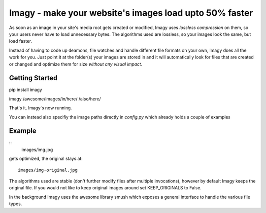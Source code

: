 Imagy - make your website's images load upto 50% faster
===============

As soon as an image in your site's media root gets created or modified, Imagy uses *lossless compression* on them, so your users never have to load unnecessary bytes. The algorithms used are lossless, so your images look the same, but load faster.

Instead of having to code up deamons, file watches and handle different file formats on your own, Imagy does all the work for you. Just point it at the folder(s) your images are stored in and it will automatically look for files that are created or changed and optimize them for size *without any visual impact*.

Getting Started
-----------------


pip install imagy

imagy /awesome/images/in/here/ /also/here/

That's it. Imagy's now running.


You can instead also specifiy the image paths directly in `config.py` which already holds a couple of examples


Example
-----------------
::
	images/img.jpg

gets optimized, the original stays at::

     images/img-original.jpg

The algorithms used are stable (don't further modify files after multiple invocations), however by default Imagy keeps the original file. If you would not like to keep original images around set KEEP_ORIGINALS to False. 

In the background Imagy uses the awesome library smush which exposes a general interface to handle the various file types. 
